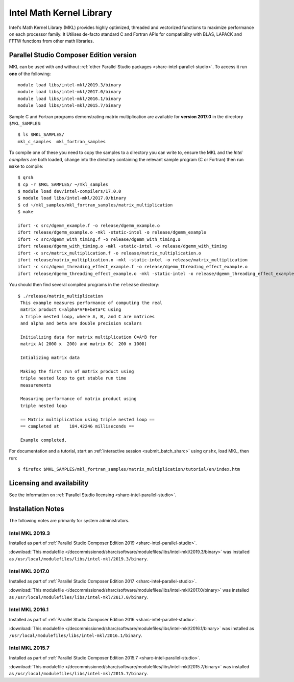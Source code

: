 .. _sharc-intel-mkl:

Intel Math Kernel Library
=========================

Intel's Math Kernel Library (MKL) provides highly optimized, threaded and vectorized functions to maximize performance on each processor family. It Utilises de-facto standard C and Fortran APIs for compatibility with BLAS, LAPACK and FFTW functions from other math libraries.

Parallel Studio Composer Edition version
----------------------------------------

MKL can be used with and without :ref:`other Parallel Studio packages <sharc-intel-parallel-studio>`.
To access it run **one** of the following: ::

    module load libs/intel-mkl/2019.3/binary
    module load libs/intel-mkl/2017.0/binary
    module load libs/intel-mkl/2016.1/binary
    module load libs/intel-mkl/2015.7/binary

Sample C and Fortran programs demonstrating matrix multiplication 
are available for **version 2017.0** in the directory ``$MKL_SAMPLES``: ::

        $ ls $MKL_SAMPLES/
        mkl_c_samples  mkl_fortran_samples

To compile one of these you need to copy the samples to a directory you can write to, 
ensure the MKL and the *Intel compilers* are both loaded,
change into the directory containing the relevant sample program (C or Fortran) then
run ``make`` to compile: ::

        $ qrsh 
        $ cp -r $MKL_SAMPLES/ ~/mkl_samples
        $ module load dev/intel-compilers/17.0.0 
        $ module load libs/intel-mkl/2017.0/binary
        $ cd ~/mkl_samples/mkl_fortran_samples/matrix_multiplication
        $ make

        ifort -c src/dgemm_example.f -o release/dgemm_example.o
        ifort release/dgemm_example.o -mkl -static-intel -o release/dgemm_example
        ifort -c src/dgemm_with_timing.f -o release/dgemm_with_timing.o
        ifort release/dgemm_with_timing.o -mkl -static-intel -o release/dgemm_with_timing
        ifort -c src/matrix_multiplication.f -o release/matrix_multiplication.o
        ifort release/matrix_multiplication.o -mkl -static-intel -o release/matrix_multiplication
        ifort -c src/dgemm_threading_effect_example.f -o release/dgemm_threading_effect_example.o
        ifort release/dgemm_threading_effect_example.o -mkl -static-intel -o release/dgemm_threading_effect_example

You should then find several compiled programs in the ``release`` directory: ::

        $ ./release/matrix_multiplication
         This example measures performance of computing the real
         matrix product C=alpha*A*B+beta*C using
         a triple nested loop, where A, B, and C are matrices
         and alpha and beta are double precision scalars
         
         Initializing data for matrix multiplication C=A*B for 
         matrix A( 2000 x  200) and matrix B(  200 x 1000)
         
         Intializing matrix data
         
         Making the first run of matrix product using 
         triple nested loop to get stable run time
         measurements
         
         Measuring performance of matrix product using 
         triple nested loop
         
         == Matrix multiplication using triple nested loop ==
         == completed at    184.42246 milliseconds ==
         
         Example completed.

For documentation and a tutorial, start an :ref:`interactive session <submit_batch_sharc>` 
using ``qrshx``, load MKL, then run: ::

        $ firefox $MKL_SAMPLES/mkl_fortran_samples/matrix_multiplication/tutorial/en/index.htm

Licensing and availability
--------------------------

See the information on :ref:`Parallel Studio licensing <sharc-intel-parallel-studio>`.

Installation Notes
------------------

The following notes are primarily for system administrators.

Intel MKL 2019.3
^^^^^^^^^^^^^^^^

Installed as part of :ref:`Parallel Studio Composer Edition 2019 <sharc-intel-parallel-studio>`.

:download:`This modulefile </decommissioned/sharc/software/modulefiles/libs/intel-mkl/2019.3/binary>` was installed as ``/usr/local/modulefiles/libs/intel-mkl/2019.3/binary``.

Intel MKL 2017.0
^^^^^^^^^^^^^^^^

Installed as part of :ref:`Parallel Studio Composer Edition 2017 <sharc-intel-parallel-studio>`.

:download:`This modulefile </decommissioned/sharc/software/modulefiles/libs/intel-mkl/2017.0/binary>` was installed as ``/usr/local/modulefiles/libs/intel-mkl/2017.0/binary``.

Intel MKL 2016.1
^^^^^^^^^^^^^^^^

Installed as part of :ref:`Parallel Studio Composer Edition 2016 <sharc-intel-parallel-studio>`.

:download:`This modulefile </decommissioned/sharc/software/modulefiles/libs/intel-mkl/2016.1/binary>` was installed as ``/usr/local/modulefiles/libs/intel-mkl/2016.1/binary``.

Intel MKL 2015.7
^^^^^^^^^^^^^^^^

Installed as part of :ref:`Parallel Studio Composer Edition 2015.7 <sharc-intel-parallel-studio>`.

:download:`This modulefile </decommissioned/sharc/software/modulefiles/libs/intel-mkl/2015.7/binary>` was installed as ``/usr/local/modulefiles/libs/intel-mkl/2015.7/binary``.
